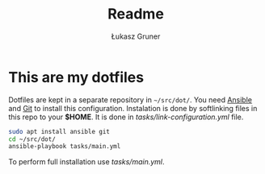 #+TITLE: Readme
#+AUTHOR: Łukasz Gruner

* This are my dotfiles
Dotfiles are kept in a separate repository in =~/src/dot/=.
You need [[https://ansible.org/][Ansible]] and [[https://git-scm.com/][Git]] to install this configuration.
Instalation is done by softlinking files in this repo to your *$HOME*. It is done in [[tasks/link-configuration.yml]] file.
#+begin_src sh
sudo apt install ansible git
cd ~/src/dot/
ansible-playbook tasks/main.yml
#+end_src

To perform full installation use [[tasks/main.yml]].
